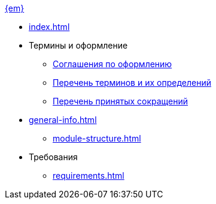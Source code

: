 .xref:index.adoc[{em}]
* xref:index.adoc[]

* Термины и оформление
** xref:formatting.adoc[Соглашения по оформлению]
** xref:terms.adoc[Перечень терминов и их определений]
** xref:abbreviations.adoc[Перечень принятых сокращений]

* xref:general-info.adoc[]
** xref:module-structure.adoc[]

* Требования
** xref:requirements.adoc[]
